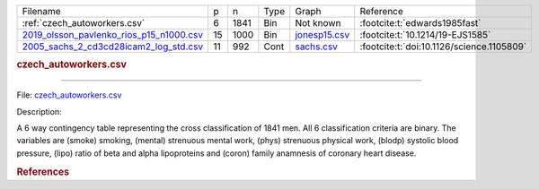 
.. list-table::

  * - Filename
    - p
    - n
    - Type
    - Graph
    - Reference
  * - :ref:`czech_autoworkers.csv`
    - 6
    - 1841
    - Bin
    - Not known
    - :footcite:t:`edwards1985fast`
  * - `2019_olsson_pavlenko_rios_p15_n1000.csv <https://github.com/felixleopoldo/benchpress/blob/master/resources/data/mydatasets/2019_olsson_pavlenko_rios_p15_n1000.csv>`__
    - 15
    - 1000
    - Bin
    - `jonesp15.csv <https://github.com/felixleopoldo/benchpress/blob/master/resources/adjmat/myadjmats/jonesp15.csv>`__
    - :footcite:t:`10.1214/19-EJS1585`
  * - `2005_sachs_2_cd3cd28icam2_log_std.csv <https://github.com/felixleopoldo/benchpress/blob/master/resources/data/mydatasets/2005_sachs_2_cd3cd28icam2_log_std.csv>`__
    - 11
    - 992
    - Cont
    - `sachs.csv <https://github.com/felixleopoldo/benchpress/blob/master/resources/adjmat/myadjmats/sachs.csv>`__
    - :footcite:t:`doi:10.1126/science.1105809`


.. _czech_autoworkers.csv:

.. rubric:: czech_autoworkers.csv
----------------------

File: `czech_autoworkers.csv <https://github.com/felixleopoldo/benchpress/blob/master/resources/data/mydatasets/czech_autoworkers.csv>`__

Description:

A 6 way contingency table representing the cross classification of 1841 men. All 6 classification criteria are binary. The variables are (smoke) smoking, (mental) strenuous mental work, (phys) strenuous physical work, (blodp) systolic blood pressure, (lipo) ratio of beta and alpha lipoproteins and (coron) family anamnesis of coronary heart disease.



    
.. rubric:: References
    
.. footbibliography::